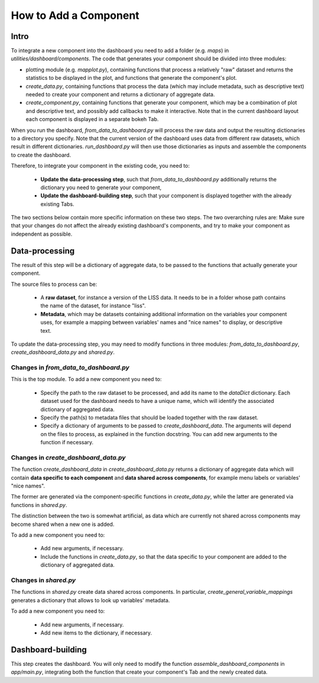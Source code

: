 How to Add a Component
======================

Intro
-----

To integrate a new component into the dashboard you need to add a folder (e.g.
`maps`) in `utilities/dashboard/components`. The code that generates your component
should be divided into three modules:

- plotting module (e.g. `mapplot.py`), containing functions that process
  a relatively "raw" dataset and returns the statistics to be displayed in the
  plot, and functions that generate the component's plot.

- `create_data.py`, containing functions that process the data (which may include
  metadata, such as descriptive text) needed to create your component and returns
  a dictionary of aggregate data.

- `create_component.py`, containing functions that generate your component, which
  may be a combination of plot and descriptive text, and possibly add callbacks
  to make it interactive. Note that in the current dashboard layout
  each component is displayed in a separate bokeh Tab.

When you run the dashboard, `from_data_to_dashboard.py` will process the raw data
and output the resulting dictionaries to a directory you specify.
Note that the current version of the dashboard uses data from different raw datasets,
which result in different dictionaries.
`run_dashboard.py` will then use those dictionaries as inputs and assemble the
components to create the dashboard.

Therefore, to integrate your component in the existing code, you need to:

  - **Update the data-processing step**, such that `from_data_to_dashboard.py`
    additionally returns the dictionary you need to generate your component,
  - **Update the dashboard-building step**, such that your component is displayed
    together with the already existing Tabs.

The two sections below contain more specific information on these two steps.
The two overarching rules are: Make sure that your changes do not affect the
already existing dashboard's components, and try to make your component as
independent as possible.


Data-processing
---------------

The result of this step will be a dictionary of aggregate data, to be passed
to the functions that actually generate your component.

The source files to process can be:

  - A **raw dataset**, for instance a version of the LISS data. It needs to be in a
    folder whose path contains the name of the dataset, for instance "liss".
  - **Metadata**, which may be  datasets containing additional information on the
    variables your component uses, for example a mapping between variables' names
    and "nice names" to display, or descriptive text.

To update the data-processing step, you may need to modify functions in three
modules: `from_data_to_dashboard.py`, `create_dashboard_data.py` and `shared.py`.

Changes in `from_data_to_dashboard.py`
~~~~~~~~~~~~~~~~~~~~~~~~~~~~~~~~~~~~~~

This is the top module. To add a new component you need to:

  - Specify the path to the raw dataset to be processed, and add its name to the
    `dataDict` dictionary. Each dataset used for the dashboard needs to have
    a unique name, which will identify the associated dictionary of aggregated data.
  - Specify the path(s) to metadata files that should be loaded
    together with the raw dataset.
  - Specify a dictionary of arguments to be passed to `create_dashboard_data`.
    The arguments will depend on the files to process, as explained in the
    function docstring. You can add new arguments to the function if necessary.

Changes in `create_dashboard_data.py`
~~~~~~~~~~~~~~~~~~~~~~~~~~~~~~~~~~~~~

The function `create_dashboard_data` in `create_dashboard_data.py` returns a
dictionary of aggregate data which will contain **data specific to each component**
and **data shared across components**, for example menu labels or variables'
"nice names".

The former are generated via the component-specific functions in
`create_data.py`, while the latter are generated via functions in `shared.py`.

The distinction between the two is somewhat artificial, as data which are
currently not shared across components may become shared when a new one is added.

To add a new component you need to:

  - Add new arguments, if necessary.
  - Include the functions in `create_data.py`, so that the data specific
    to your component are added to the dictionary of aggregated data.

Changes in `shared.py`
~~~~~~~~~~~~~~~~~~~~~~

The functions in `shared.py` create data shared across components. In particular,
`create_general_variable_mappings` generates a dictionary that allows to look up
variables' metadata.

To add a new component you need to:

  - Add new arguments, if necessary.
  - Add new items to the dictionary, if necessary.


Dashboard-building
------------------
This step creates the dashboard. You will only need to modify the function
`assemble_dashboard_components` in `app/main.py`, integrating both the function
that create your component's Tab and the newly created data.
